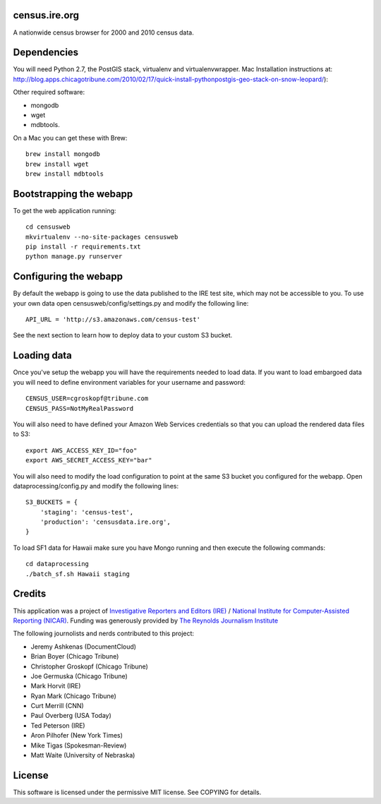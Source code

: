census.ire.org
==============

A nationwide census browser for 2000 and 2010 census data.

Dependencies
============

You will need Python 2.7, the PostGIS stack, virtualenv and virtualenvwrapper. Mac Installation instructions at: http://blog.apps.chicagotribune.com/2010/02/17/quick-install-pythonpostgis-geo-stack-on-snow-leopard/):

Other required software:

* mongodb
* wget
* mdbtools.

On a Mac you can get these with Brew::

    brew install mongodb
    brew install wget
    brew install mdbtools

Bootstrapping the webapp
========================

To get the web application running::

    cd censusweb
    mkvirtualenv --no-site-packages censusweb
    pip install -r requirements.txt
    python manage.py runserver

Configuring the webapp
======================

By default the webapp is going to use the data published to the IRE test site, which may not be accessible to you. To use your own data open censusweb/config/settings.py and modify the following line::

    API_URL = 'http://s3.amazonaws.com/census-test' 

See the next section to learn how to deploy data to your custom S3 bucket.

Loading data
============

Once you've setup the webapp you will have the requirements needed to load data. If you want to load embargoed data you will need to define environment variables for your username and password::

    CENSUS_USER=cgroskopf@tribune.com
    CENSUS_PASS=NotMyRealPassword

You will also need to have defined your Amazon Web Services credentials so that you can upload the rendered data files to S3::

    export AWS_ACCESS_KEY_ID="foo"
    export AWS_SECRET_ACCESS_KEY="bar"

You will also need to modify the load configuration to point at the same S3 bucket you configured for the webapp. Open dataprocessing/config.py and modify the following lines::

    S3_BUCKETS = {
        'staging': 'census-test',
        'production': 'censusdata.ire.org',
    } 

To load SF1 data for Hawaii make sure you have Mongo running and then execute the following commands::

    cd dataprocessing
    ./batch_sf.sh Hawaii staging

Credits
=======

This application was a project of `Investigative Reporters and Editors (IRE) <http://www.ire.org/>`_ / `National Institute for Computer-Assisted Reporting (NICAR) <http://data.nicar.org/>`_. Funding was generously provided by `The Reynolds Journalism Institute <http://www.rjionline.org/>`_

The following journolists and nerds contributed to this project:

* Jeremy Ashkenas (DocumentCloud)
* Brian Boyer (Chicago Tribune)
* Christopher Groskopf (Chicago Tribune)
* Joe Germuska (Chicago Tribune)
* Mark Horvit (IRE)
* Ryan Mark (Chicago Tribune)
* Curt Merrill (CNN)
* Paul Overberg (USA Today)
* Ted Peterson (IRE)
* Aron Pilhofer (New York Times)
* Mike Tigas (Spokesman-Review)
* Matt Waite (University of Nebraska)

License
=======

This software is licensed under the permissive MIT license. See COPYING for details.
